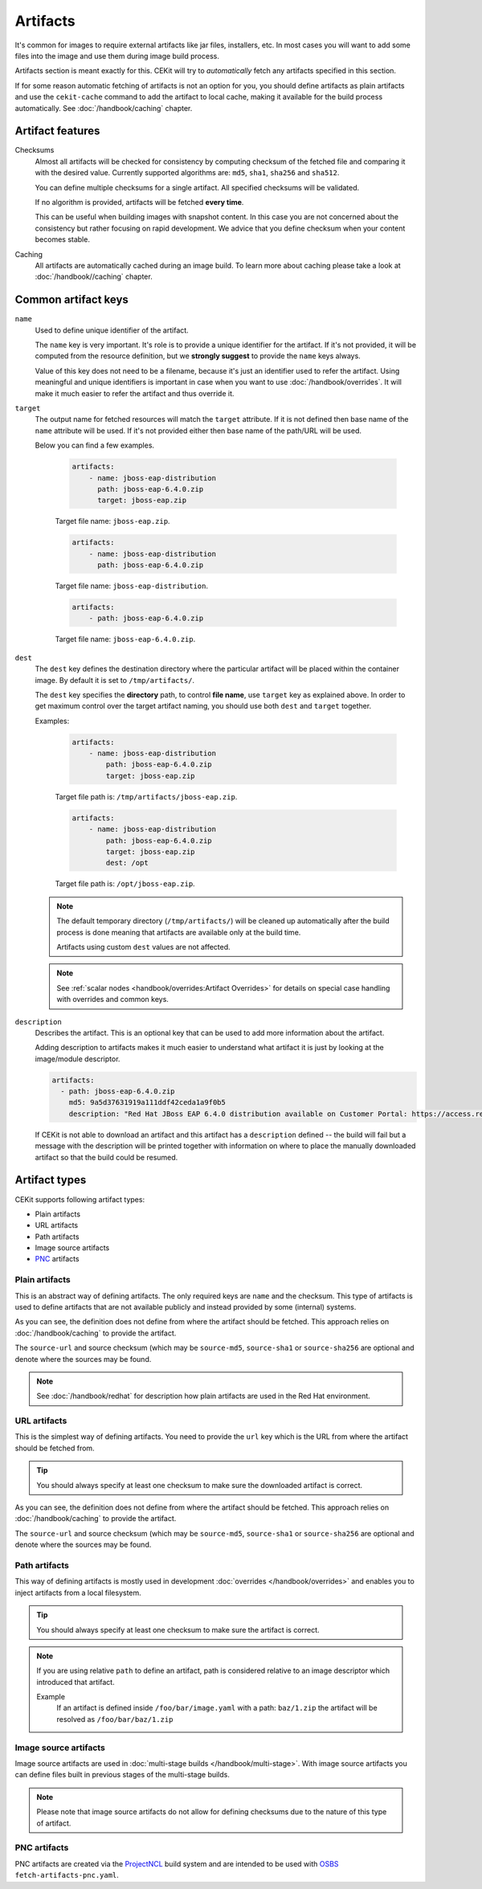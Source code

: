 Artifacts
---------

It's common for images to require external artifacts like jar files, installers, etc.
In most cases you will want to add some files into the image and use them during image build process.

Artifacts section is meant exactly for this. CEKit will try to *automatically*
fetch any artifacts specified in this section.

If for some reason automatic fetching of artifacts is not an option for you,
you should define artifacts as plain artifacts and use the ``cekit-cache``
command to add the artifact to local cache, making it available for the build
process automatically. See :doc:`/handbook/caching` chapter.

Artifact features
^^^^^^^^^^^^^^^^^^^^

Checksums
    Almost all artifacts will be checked for consistency by computing checksum of
    the fetched file and comparing it with the desired value. Currently supported algorithms
    are: ``md5``, ``sha1``, ``sha256`` and ``sha512``.

    You can define multiple checksums for a single artifact. All specified checksums will
    be validated.

    If no algorithm is provided, artifacts will be fetched **every time**.

    This can be useful when building images with snapshot content. In this case you are not
    concerned about the consistency but rather focusing on rapid
    development. We advice that you define checksum when your content becomes stable.

Caching
    All artifacts are automatically cached during an image build. To learn more about caching please
    take a look at :doc:`/handbook//caching` chapter.


Common artifact keys
^^^^^^^^^^^^^^^^^^^^

``name``
    Used to define unique identifier of the artifact.

    The ``name`` key is very important. It's role is to provide a unique identifier for the artifact.
    If it's not provided, it will be computed from the resource definition, but we **strongly suggest**
    to provide the ``name`` keys always.

    Value of this key does not need to be a filename, because it's just an identifier used
    to refer the artifact. Using meaningful and unique identifiers is important in case when
    you want to use :doc:`/handbook/overrides`. It will make it much easier to refer the artifact
    and thus override it.

``target``
    The output name for fetched resources will match the ``target`` attribute. If it is not defined
    then base name of the ``name`` attribute will be used. If it's not provided either then base name
    of the path/URL will be used.

    Below you can find a few examples.

        .. code-block:: yaml

            artifacts:
                - name: jboss-eap-distribution
                  path: jboss-eap-6.4.0.zip
                  target: jboss-eap.zip

        Target file name: ``jboss-eap.zip``.

        .. code-block:: yaml

            artifacts:
                - name: jboss-eap-distribution
                  path: jboss-eap-6.4.0.zip

        Target file name: ``jboss-eap-distribution``.

        .. code-block:: yaml

            artifacts:
                - path: jboss-eap-6.4.0.zip

        Target file name: ``jboss-eap-6.4.0.zip``.

``dest``
    The ``dest`` key defines the destination directory where the particular artifact will be placed within
    the container image. By default it is set to ``/tmp/artifacts/``.

    The ``dest`` key specifies the **directory** path, to control **file name**, use ``target`` key
    as explained above. In order to get maximum control over the target artifact naming,
    you should use both ``dest`` and ``target`` together.

    Examples:

        .. code-block:: yaml

            artifacts:
                - name: jboss-eap-distribution
                    path: jboss-eap-6.4.0.zip
                    target: jboss-eap.zip

        Target file path is: ``/tmp/artifacts/jboss-eap.zip``.

        .. code-block:: yaml

            artifacts:
                - name: jboss-eap-distribution
                    path: jboss-eap-6.4.0.zip
                    target: jboss-eap.zip
                    dest: /opt

        Target file path is: ``/opt/jboss-eap.zip``.

    .. note::
        The default temporary directory (``/tmp/artifacts/``) will be cleaned up automatically
        after the build process is done meaning that artifacts are available only at the build time.

        Artifacts using custom ``dest`` values are not affected.

    .. note::
        See :ref:`scalar nodes <handbook/overrides:Artifact Overrides>` for details on special case handling with overrides
        and common keys.


``description``
   Describes the artifact. This is an optional key that can be used to add more information
   about the artifact.

   Adding description to artifacts makes it much easier to understand what artifact
   it is just by looking at the image/module descriptor.

   .. code-block:: yaml

      artifacts:
        - path: jboss-eap-6.4.0.zip
          md5: 9a5d37631919a111ddf42ceda1a9f0b5
          description: "Red Hat JBoss EAP 6.4.0 distribution available on Customer Portal: https://access.redhat.com/jbossnetwork/restricted/softwareDetail.html?softwareId=37393&product=appplatform&version=6.4&downloadType=distributions"

   If CEKit is not able to download an artifact and this artifact has a ``description`` defined -- the build
   will fail but a message with the description will be printed together with information on where to place
   the manually downloaded artifact so that the build could be resumed.

Artifact types
^^^^^^^^^^^^^^^^^^^^

CEKit supports following artifact types:

* Plain artifacts
* URL artifacts
* Path artifacts
* Image source artifacts
* `PNC <https://github.com/project-ncl/pnc>`_ artifacts

Plain artifacts
******************

This is an abstract way of defining artifacts. The only required keys are ``name`` and the checksum.
This type of artifacts is used to define artifacts that are not available publicly and instead
provided by some (internal) systems.

.. schema:: cekit.descriptor.resource._PlainResource
    :name: plain-artifact-schema

.. code-block:: yaml
    :name: plain-artifact-examples
    :caption: Examples

    artifacts:
        - name: jolokia
          md5: 75e5b5ba0b804cd9def9f20a70af649f
          target: jolokia.tar.gz

    artifacts:
        - name: jolokia
          md5: 75e5b5ba0b804cd9def9f20a70af649f
          target: jolokia.tar.gz
          source-url: https://www.foo.com/jolokia-source.jar
          source-md5: 123456789


As you can see, the definition does not define from where the artifact should be fetched.
This approach relies on :doc:`/handbook/caching` to provide the artifact.

The ``source-url`` and source checksum (which may be ``source-md5``, ``source-sha1`` or
``source-sha256`` are optional and denote where the sources may be found.

.. note::

   See :doc:`/handbook/redhat` for description how plain artifacts are used in the
   Red Hat environment.

URL artifacts
******************

This is the simplest way of defining artifacts. You need to provide the ``url`` key which is the URL from where the
artifact should be fetched from.

.. schema:: cekit.descriptor.resource._UrlResource
    :name: url-artifact-schema

.. tip::
    You should always specify at least one checksum to make sure the downloaded artifact is correct.

.. code-block:: yaml
    :name: url-artifact-examples
    :caption: Examples

    artifacts:
        - name: "jolokia"
          url: "https://github.com/rhuss/jolokia/releases/download/v1.3.6/jolokia-1.3.6-bin.tar.gz"
          # The md5 checksum of the artifact
          md5: "75e5b5ba0b804cd9def9f20a70af649f"

        - name: "jolokia"
          url: "https://github.com/rhuss/jolokia/releases/download/v1.3.6/jolokia-1.3.6-bin.tar.gz"
          # Free text description of the artifact
          description: "Library required to access server data via JMX"
          md5: "75e5b5ba0b804cd9def9f20a70af649f"
          # Final name of the downloaded artifact
          target: "jolokia.tar.gz"
          source-url: https://www.foo.com/jolokia-source.jar
          source-md5: 123456789


As you can see, the definition does not define from where the artifact should be fetched.
This approach relies on :doc:`/handbook/caching` to provide the artifact.

The ``source-url`` and source checksum (which may be ``source-md5``, ``source-sha1`` or
``source-sha256`` are optional and denote where the sources may be found.

Path artifacts
******************

This way of defining artifacts is mostly used in development :doc:`overrides </handbook/overrides>`
and enables you to inject artifacts from a local filesystem.

.. schema:: cekit.descriptor.resource._PathResource
    :name: path-artifact-schema

.. tip::
    You should always specify at least one checksum to make sure the artifact is correct.

.. code-block:: yaml
    :name: path-artifact-examples
    :caption: Examples

    artifacts:
        - name: jolokia-1.3.6-bin.tar.gz
          path: local-artifacts/jolokia-1.3.6-bin.tar.gz
          md5: 75e5b5ba0b804cd9def9f20a70af649f

.. note::

    If you are using relative ``path`` to define an artifact, path is considered relative to an
    image descriptor which introduced that artifact.

    Example
        If an artifact is defined inside ``/foo/bar/image.yaml`` with a path: ``baz/1.zip``
        the artifact will be resolved as ``/foo/bar/baz/1.zip``

Image source artifacts
************************

Image source artifacts are used in :doc:`multi-stage builds </handbook/multi-stage>`.
With image source artifacts you can define files built in previous stages of the
multi-stage builds.

.. schema:: cekit.descriptor.resource._ImageContentResource
    :name: image-source-artifact-schema

.. note::
   Please note that image source artifacts do not allow for defining checksums due to the nature of this type of artifact.

.. code-block:: yaml
    :name: image-source-artifact-examples
    :caption: Examples

    artifacts:
        - name: application
          # Name of the image (stage) from where we will fetch the artifact
          image: builder
          # Path to the artifact within the image
          path: /path/to/application/inside/the/builder/image.jar

PNC artifacts
************************

PNC artifacts are created via the `ProjectNCL <https://github.com/project-ncl/pnc>`_ build system and are
intended to be used with `OSBS <https://osbs.readthedocs.io/en/latest/users.html#fetch-artifacts-pnc-yaml>`_
``fetch-artifacts-pnc.yaml``.


.. schema:: cekit.descriptor.resource._PncResource
    :name: pnc-artifact-schema

.. code-block:: yaml
    :name: pnc-artifact-examples
    :caption: Examples

    artifacts:
        - name: jolokia
          pnc_build_id: 123456
          pnc_artifact_id: 00001
          target: jolokia.tar.gz
          # Optional URL to denote the link to the artifact
          url: https://www.pnc.build.system.com/builds/123456/jolokia-1.3.6-bin.tar.gz
